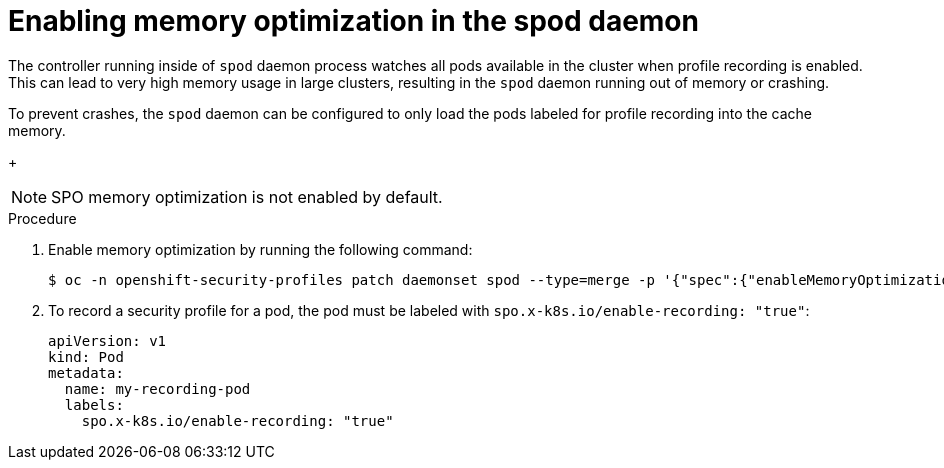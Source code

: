 // Module included in the following assemblies:
//
// * security/security_profiles_operator/spo-advanced.adoc

:_content-type: PROCEDURE
[id="spo-memory-optimization_{context}"]
= Enabling memory optimization in the spod daemon

The controller running inside of `spod` daemon process watches all pods available in the cluster when profile recording is enabled. This can lead to very high memory usage in large clusters, resulting in the `spod` daemon running out of memory or crashing.

To prevent crashes, the `spod` daemon can be configured to only load the pods labeled for profile recording into the cache memory.
+
[NOTE]
====
SPO memory optimization is not enabled by default.
====

.Procedure

. Enable memory optimization by running the following command:
+
[source,terminal]
----
$ oc -n openshift-security-profiles patch daemonset spod --type=merge -p '{"spec":{"enableMemoryOptimization":true}}'
----

. To record a security profile for a pod, the pod must be labeled with `spo.x-k8s.io/enable-recording: "true"`:
+
[source,yaml]
----
apiVersion: v1
kind: Pod
metadata:
  name: my-recording-pod
  labels:
    spo.x-k8s.io/enable-recording: "true"
----